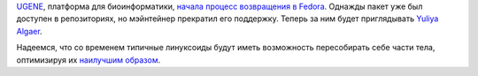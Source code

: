 .. title: UGENE возвращается в Fedora
.. slug: ugene-возвращается-в-fedora
.. date: 2012-10-15 22:36:59
.. tags: ugene
.. category:
.. link:
.. description:
.. type: text
.. author: Peter Lemenkov

`UGENE <http://ugene.unipro.ru/>`__, платформа для биоинформатики,
`начала процесс возвращения в
Fedora <https://bugzilla.redhat.com/866325>`__. Однажды пакет уже был
доступен в репозиториях, но мэйнтейнер прекратил его поддержку. Теперь
за ним будет приглядывать `Yuliya
Algaer <http://www.linkedin.com/pub/yuliya-algaer/1b/804/b42>`__.

Надеемся, что со временем типичные линуксоиды будут иметь возможность
пересобирать себе части тела, оптимизируя их `наилучшим
образом <http://i2.listal.com/image/1107974/600full-the-x-from-outer-space-screenshot.jpg>`__.
